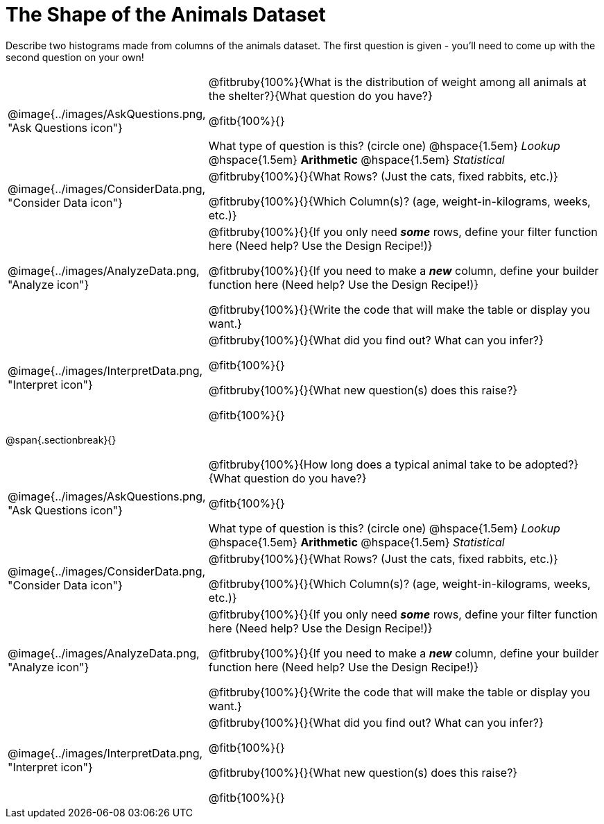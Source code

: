 = The Shape of the Animals Dataset

Describe two histograms made from columns of the animals dataset. The first question is given - you'll need to come up with the second question on your own!

[.data-cycle, cols="^.^3, .^20", frame="none", stripes="none"]
|===
| @image{../images/AskQuestions.png, "Ask Questions icon"}
|
@fitbruby{100%}{What is the distribution of weight among all animals at the shelter?}{What question do you have?}

@fitb{100%}{}

What type of question is this? (circle one) @hspace{1.5em} _Lookup_ @hspace{1.5em} *Arithmetic* @hspace{1.5em} _Statistical_

| @image{../images/ConsiderData.png, "Consider Data icon"}
|
@fitbruby{100%}{}{What Rows? (Just the cats, fixed rabbits, etc.)}

@fitbruby{100%}{}{Which Column(s)? (age, weight-in-kilograms, weeks, etc.)}

| @image{../images/AnalyzeData.png, "Analyze icon"}
|
@fitbruby{100%}{}{If you only need *_some_* rows, define your filter function here (Need help? Use the Design Recipe!)}

@fitbruby{100%}{}{If you need to make a *_new_* column, define your builder function here (Need help? Use the Design Recipe!)}

@fitbruby{100%}{}{Write the code that will make the table or display you want.}

| @image{../images/InterpretData.png, "Interpret icon"}
|
@fitbruby{100%}{}{What did you find out? What can you infer?}

@fitb{100%}{}

@fitbruby{100%}{}{What new question(s) does this raise?}

@fitb{100%}{}
|===

@span{.sectionbreak}{}

[.data-cycle, cols="^.^3, .^20", frame="none", stripes="none"]
|===
| @image{../images/AskQuestions.png, "Ask Questions icon"}
|
@fitbruby{100%}{How long does a typical animal take to be adopted?}{What question do you have?}

@fitb{100%}{}

What type of question is this? (circle one) @hspace{1.5em} _Lookup_ @hspace{1.5em} *Arithmetic* @hspace{1.5em} _Statistical_

| @image{../images/ConsiderData.png, "Consider Data icon"}
|
@fitbruby{100%}{}{What Rows? (Just the cats, fixed rabbits, etc.)}

@fitbruby{100%}{}{Which Column(s)? (age, weight-in-kilograms, weeks, etc.)}

| @image{../images/AnalyzeData.png, "Analyze icon"}
|
@fitbruby{100%}{}{If you only need *_some_* rows, define your filter function here (Need help? Use the Design Recipe!)}

@fitbruby{100%}{}{If you need to make a *_new_* column, define your builder function here (Need help? Use the Design Recipe!)}

@fitbruby{100%}{}{Write the code that will make the table or display you want.}

| @image{../images/InterpretData.png, "Interpret icon"}
|
@fitbruby{100%}{}{What did you find out? What can you infer?}

@fitb{100%}{}

@fitbruby{100%}{}{What new question(s) does this raise?}

@fitb{100%}{}
|===
